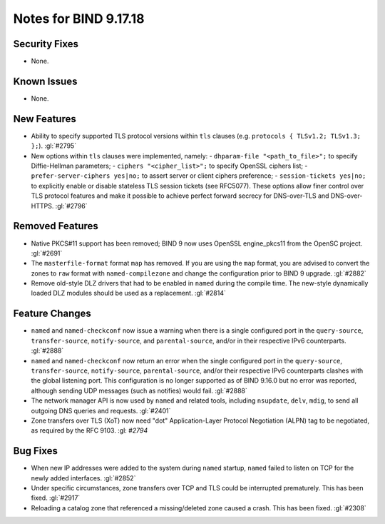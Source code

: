 .. 
   Copyright (C) Internet Systems Consortium, Inc. ("ISC")
   
   This Source Code Form is subject to the terms of the Mozilla Public
   License, v. 2.0. If a copy of the MPL was not distributed with this
   file, you can obtain one at https://mozilla.org/MPL/2.0/.
   
   See the COPYRIGHT file distributed with this work for additional
   information regarding copyright ownership.

Notes for BIND 9.17.18
----------------------

Security Fixes
~~~~~~~~~~~~~~

- None.

Known Issues
~~~~~~~~~~~~

- None.

New Features
~~~~~~~~~~~~

- Ability to specify supported TLS protocol versions within ``tls``
  clauses (e.g. ``protocols { TLSv1.2; TLSv1.3; };``). :gl:`#2795`

- New options within ``tls`` clauses were implemented, namely:
  - ``dhparam-file "<path_to_file>";`` to specify Diffie-Hellman parameters;
  - ``ciphers "<cipher_list>";`` to specify OpenSSL ciphers list;
  - ``prefer-server-ciphers yes|no;`` to assert server or client ciphers preference;
  - ``session-tickets yes|no;`` to explicitly enable or disable stateless TLS session tickets (see RFC5077).
  These options allow finer control over TLS protocol features and make it
  possible to achieve perfect forward secrecy for DNS-over-TLS and
  DNS-over-HTTPS. :gl:`#2796`

Removed Features
~~~~~~~~~~~~~~~~

- Native PKCS#11 support has been removed; BIND 9 now uses OpenSSL engine_pkcs11 from the
  OpenSC project. :gl:`#2691`

- The ``masterfile-format`` format ``map`` has removed.  If you are using the
  ``map`` format, you are advised to convert the zones to ``raw`` format with
  ``named-compilezone`` and change the configuration prior to BIND 9
  upgrade. :gl:`#2882`

- Remove old-style DLZ drivers that had to be enabled in ``named`` during the
  compile time.  The new-style dynamically loaded DLZ modules should be used
  as a replacement. :gl:`#2814`

Feature Changes
~~~~~~~~~~~~~~~

- ``named`` and ``named-checkconf`` now issue a warning when there is a single
  configured port in the ``query-source``, ``transfer-source``,
  ``notify-source``, and ``parental-source``, and/or in their respective IPv6 counterparts.
  :gl:`#2888`

- ``named`` and ``named-checkconf`` now return an error when the single configured
  port in the ``query-source``, ``transfer-source``, ``notify-source``,
  ``parental-source``, and/or their respective IPv6 counterparts clashes with the
  global listening port. This configuration is no longer supported as of BIND
  9.16.0 but no error was reported, although sending UDP messages
  (such as notifies) would fail. :gl:`#2888`

- The network manager API is now used by ``named`` and related tools,
  including ``nsupdate``, ``delv``, ``mdig``, to send all outgoing DNS
  queries and requests. :gl:`#2401`

- Zone transfers over TLS (XoT) now need "dot" Application-Layer Protocol
  Negotiation (ALPN) tag to be negotiated, as required by the RFC 9103. :gl: `#2794`

Bug Fixes
~~~~~~~~~

- When new IP addresses were added to the system during ``named``
  startup, ``named`` failed to listen on TCP for the newly added
  interfaces. :gl:`#2852`

- Under specific circumstances, zone transfers over TCP and TLS could be
  interrupted prematurely. This has been fixed. :gl:`#2917`

- Reloading a catalog zone that referenced a missing/deleted zone
  caused a crash. This has been fixed. :gl:`#2308`
